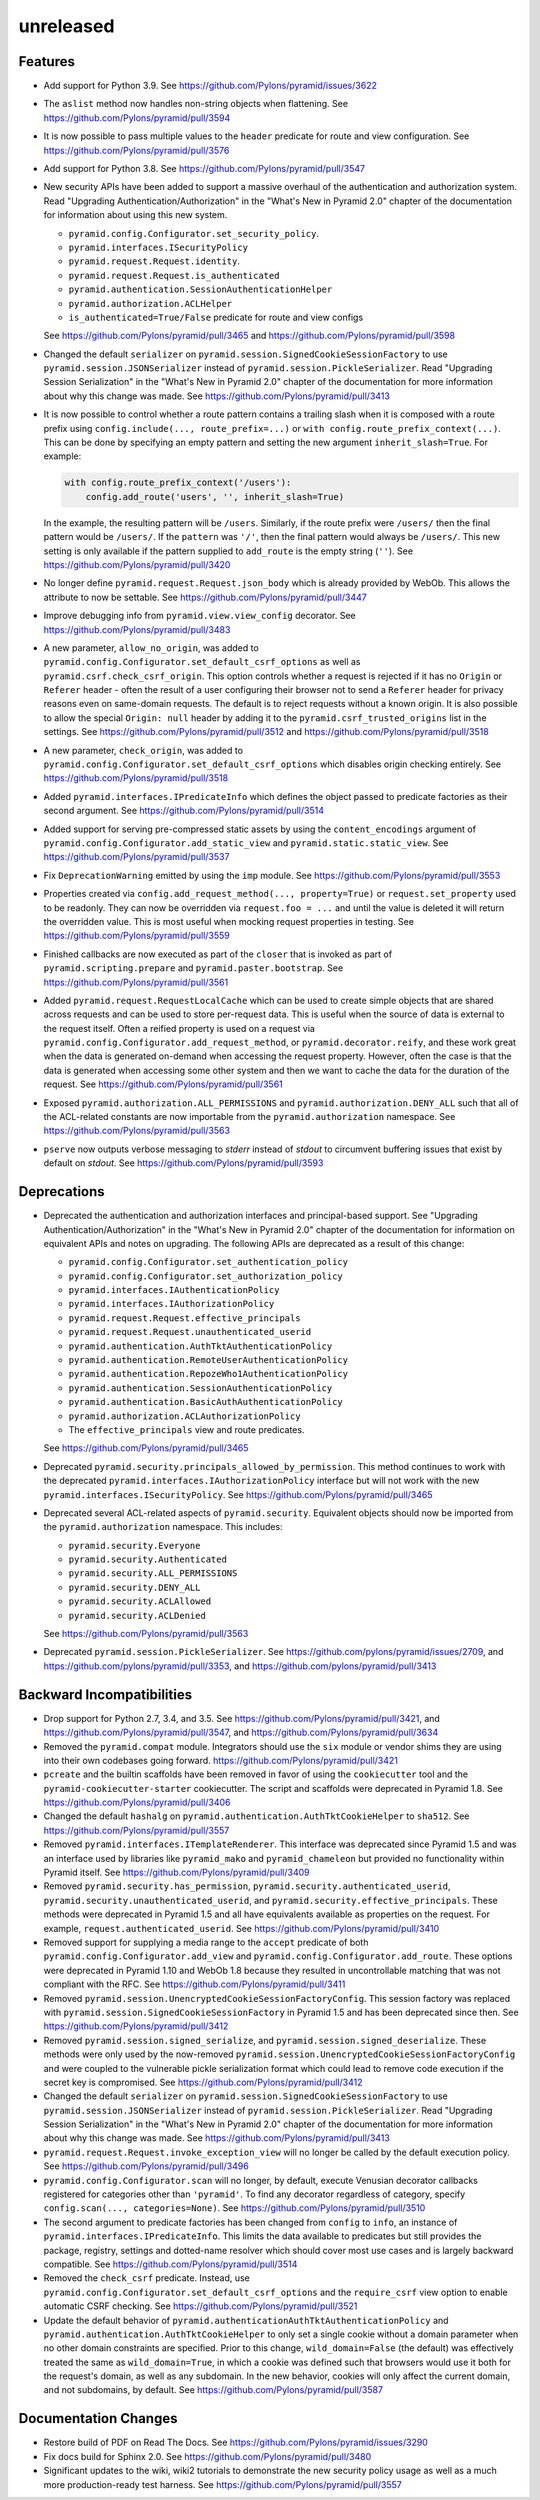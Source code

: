 unreleased
==========

Features
--------

- Add support for Python 3.9.
  See https://github.com/Pylons/pyramid/issues/3622

- The ``aslist`` method now handles non-string objects when flattening.
  See https://github.com/Pylons/pyramid/pull/3594

- It is now possible to pass multiple values to the ``header`` predicate
  for route and view configuration.
  See https://github.com/Pylons/pyramid/pull/3576

- Add support for Python 3.8.
  See https://github.com/Pylons/pyramid/pull/3547

- New security APIs have been added to support a massive overhaul of the
  authentication and authorization system. Read
  "Upgrading Authentication/Authorization" in the "What's New in Pyramid 2.0"
  chapter of the documentation for information about using this new system.

  - ``pyramid.config.Configurator.set_security_policy``.
  - ``pyramid.interfaces.ISecurityPolicy``
  - ``pyramid.request.Request.identity``.
  - ``pyramid.request.Request.is_authenticated``
  - ``pyramid.authentication.SessionAuthenticationHelper``
  - ``pyramid.authorization.ACLHelper``
  - ``is_authenticated=True/False`` predicate for route and view configs

  See https://github.com/Pylons/pyramid/pull/3465 and
  https://github.com/Pylons/pyramid/pull/3598

- Changed the default ``serializer`` on
  ``pyramid.session.SignedCookieSessionFactory`` to use
  ``pyramid.session.JSONSerializer`` instead of
  ``pyramid.session.PickleSerializer``. Read
  "Upgrading Session Serialization" in the "What's New in Pyramid 2.0" chapter
  of the documentation for more information about why this change was made.
  See https://github.com/Pylons/pyramid/pull/3413

- It is now possible to control whether a route pattern contains a trailing
  slash when it is composed with a route prefix using
  ``config.include(..., route_prefix=...)`` or
  ``with config.route_prefix_context(...)``. This can be done by specifying
  an empty pattern and setting the new argument
  ``inherit_slash=True``. For example:

  .. code-block:: python

      with config.route_prefix_context('/users'):
          config.add_route('users', '', inherit_slash=True)

  In the example, the resulting pattern will be ``/users``. Similarly, if the
  route prefix were ``/users/`` then the final pattern would be ``/users/``.
  If the ``pattern`` was ``'/'``, then the final pattern would always be
  ``/users/``. This new setting is only available if the pattern supplied
  to ``add_route`` is the empty string (``''``).
  See https://github.com/Pylons/pyramid/pull/3420

- No longer define ``pyramid.request.Request.json_body`` which is already
  provided by WebOb. This allows the attribute to now be settable.
  See https://github.com/Pylons/pyramid/pull/3447

- Improve debugging info from ``pyramid.view.view_config`` decorator.
  See https://github.com/Pylons/pyramid/pull/3483

- A new parameter, ``allow_no_origin``, was added to
  ``pyramid.config.Configurator.set_default_csrf_options`` as well as
  ``pyramid.csrf.check_csrf_origin``. This option controls whether a
  request is rejected if it has no ``Origin`` or ``Referer`` header -
  often the result of a user configuring their browser not to send a
  ``Referer`` header for privacy reasons even on same-domain requests.
  The default is to reject requests without a known origin. It is also
  possible to allow the special ``Origin: null`` header by adding it to the
  ``pyramid.csrf_trusted_origins`` list in the settings.
  See https://github.com/Pylons/pyramid/pull/3512
  and https://github.com/Pylons/pyramid/pull/3518

- A new parameter, ``check_origin``, was added to
  ``pyramid.config.Configurator.set_default_csrf_options`` which disables
  origin checking entirely.
  See https://github.com/Pylons/pyramid/pull/3518

- Added ``pyramid.interfaces.IPredicateInfo`` which defines the object passed
  to predicate factories as their second argument.
  See https://github.com/Pylons/pyramid/pull/3514

- Added support for serving pre-compressed static assets by using the
  ``content_encodings`` argument of
  ``pyramid.config.Configurator.add_static_view`` and
  ``pyramid.static.static_view``.
  See https://github.com/Pylons/pyramid/pull/3537

- Fix ``DeprecationWarning`` emitted by using the ``imp`` module.
  See https://github.com/Pylons/pyramid/pull/3553

- Properties created via ``config.add_request_method(..., property=True)`` or
  ``request.set_property`` used to be readonly. They can now be overridden
  via ``request.foo = ...`` and until the value is deleted it will return
  the overridden value. This is most useful when mocking request properties
  in testing.
  See https://github.com/Pylons/pyramid/pull/3559

- Finished callbacks are now executed as part of the ``closer`` that is
  invoked as part of ``pyramid.scripting.prepare`` and
  ``pyramid.paster.bootstrap``.
  See https://github.com/Pylons/pyramid/pull/3561

- Added ``pyramid.request.RequestLocalCache`` which can be used to create
  simple objects that are shared across requests and can be used to store
  per-request data. This is useful when the source of data is external to
  the request itself. Often a reified property is used on a request via
  ``pyramid.config.Configurator.add_request_method``, or
  ``pyramid.decorator.reify``, and these work great when the data is
  generated on-demand when accessing the request property. However, often
  the case is that the data is generated when accessing some other system
  and then we want to cache the data for the duration of the request.
  See https://github.com/Pylons/pyramid/pull/3561

- Exposed ``pyramid.authorization.ALL_PERMISSIONS`` and
  ``pyramid.authorization.DENY_ALL`` such that all of the ACL-related constants
  are now importable from the ``pyramid.authorization`` namespace.
  See https://github.com/Pylons/pyramid/pull/3563

- ``pserve`` now outputs verbose messaging to `stderr` instead of `stdout`
  to circumvent buffering issues that exist by default on `stdout`.
  See https://github.com/Pylons/pyramid/pull/3593

Deprecations
------------

- Deprecated the authentication and authorization interfaces and
  principal-based support. See "Upgrading Authentication/Authorization" in
  the "What's New in Pyramid 2.0" chapter of the documentation for information
  on equivalent APIs and notes on upgrading. The following APIs are deprecated
  as a result of this change:

  - ``pyramid.config.Configurator.set_authentication_policy``
  - ``pyramid.config.Configurator.set_authorization_policy``
  - ``pyramid.interfaces.IAuthenticationPolicy``
  - ``pyramid.interfaces.IAuthorizationPolicy``
  - ``pyramid.request.Request.effective_principals``
  - ``pyramid.request.Request.unauthenticated_userid``
  - ``pyramid.authentication.AuthTktAuthenticationPolicy``
  - ``pyramid.authentication.RemoteUserAuthenticationPolicy``
  - ``pyramid.authentication.RepozeWho1AuthenticationPolicy``
  - ``pyramid.authentication.SessionAuthenticationPolicy``
  - ``pyramid.authentication.BasicAuthAuthenticationPolicy``
  - ``pyramid.authorization.ACLAuthorizationPolicy``
  - The ``effective_principals`` view and route predicates.

  See https://github.com/Pylons/pyramid/pull/3465

- Deprecated ``pyramid.security.principals_allowed_by_permission``. This
  method continues to work with the deprecated
  ``pyramid.interfaces.IAuthorizationPolicy`` interface but will not work with
  the new ``pyramid.interfaces.ISecurityPolicy``.
  See https://github.com/Pylons/pyramid/pull/3465

- Deprecated several ACL-related aspects of ``pyramid.security``. Equivalent
  objects should now be imported from the ``pyramid.authorization`` namespace.
  This includes:

  - ``pyramid.security.Everyone``
  - ``pyramid.security.Authenticated``
  - ``pyramid.security.ALL_PERMISSIONS``
  - ``pyramid.security.DENY_ALL``
  - ``pyramid.security.ACLAllowed``
  - ``pyramid.security.ACLDenied``

  See https://github.com/Pylons/pyramid/pull/3563

- Deprecated ``pyramid.session.PickleSerializer``.
  See https://github.com/pylons/pyramid/issues/2709,
  and https://github.com/pylons/pyramid/pull/3353,
  and https://github.com/pylons/pyramid/pull/3413

Backward Incompatibilities
--------------------------

- Drop support for Python 2.7, 3.4, and 3.5.
  See https://github.com/Pylons/pyramid/pull/3421,
  and https://github.com/Pylons/pyramid/pull/3547,
  and https://github.com/Pylons/pyramid/pull/3634

- Removed the ``pyramid.compat`` module. Integrators should use the ``six``
  module or vendor shims they are using into their own codebases going forward.
  https://github.com/Pylons/pyramid/pull/3421

- ``pcreate`` and the builtin scaffolds have been removed in favor of
  using the ``cookiecutter`` tool and the ``pyramid-cookiecutter-starter``
  cookiecutter. The script and scaffolds were deprecated in Pyramid 1.8.
  See https://github.com/Pylons/pyramid/pull/3406

- Changed the default ``hashalg`` on
  ``pyramid.authentication.AuthTktCookieHelper`` to ``sha512``.
  See https://github.com/Pylons/pyramid/pull/3557

- Removed ``pyramid.interfaces.ITemplateRenderer``. This interface was
  deprecated since Pyramid 1.5 and was an interface
  used by libraries like ``pyramid_mako`` and ``pyramid_chameleon`` but
  provided no functionality within Pyramid itself.
  See https://github.com/Pylons/pyramid/pull/3409

- Removed ``pyramid.security.has_permission``,
  ``pyramid.security.authenticated_userid``,
  ``pyramid.security.unauthenticated_userid``, and
  ``pyramid.security.effective_principals``. These methods were deprecated
  in Pyramid 1.5 and all have equivalents available as properties on the
  request. For example, ``request.authenticated_userid``.
  See https://github.com/Pylons/pyramid/pull/3410

- Removed support for supplying a media range to the ``accept`` predicate of
  both ``pyramid.config.Configurator.add_view`` and
  ``pyramid.config.Configurator.add_route``. These options were deprecated
  in Pyramid 1.10 and WebOb 1.8 because they resulted in uncontrollable
  matching that was not compliant with the RFC.
  See https://github.com/Pylons/pyramid/pull/3411

- Removed ``pyramid.session.UnencryptedCookieSessionFactoryConfig``. This
  session factory was replaced with
  ``pyramid.session.SignedCookieSessionFactory`` in Pyramid 1.5 and has been
  deprecated since then.
  See https://github.com/Pylons/pyramid/pull/3412

- Removed ``pyramid.session.signed_serialize``, and
  ``pyramid.session.signed_deserialize``. These methods were only used by
  the now-removed ``pyramid.session.UnencryptedCookieSessionFactoryConfig``
  and were coupled to the vulnerable pickle serialization format which could
  lead to remove code execution if the secret key is compromised.
  See https://github.com/Pylons/pyramid/pull/3412

- Changed the default ``serializer`` on
  ``pyramid.session.SignedCookieSessionFactory`` to use
  ``pyramid.session.JSONSerializer`` instead of
  ``pyramid.session.PickleSerializer``. Read "Upgrading Session Serialization"
  in the "What's New in Pyramid 2.0" chapter of the documentation for more
  information about why this change was made.
  See https://github.com/Pylons/pyramid/pull/3413

- ``pyramid.request.Request.invoke_exception_view`` will no longer be called
  by the default execution policy.
  See https://github.com/Pylons/pyramid/pull/3496

- ``pyramid.config.Configurator.scan`` will no longer, by default, execute
  Venusian decorator callbacks registered for categories other than
  ``'pyramid'``. To find any decorator regardless of category, specify
  ``config.scan(..., categories=None)``.
  See https://github.com/Pylons/pyramid/pull/3510

- The second argument to predicate factories has been changed from ``config``
  to ``info``, an instance of ``pyramid.interfaces.IPredicateInfo``. This
  limits the data available to predicates but still provides the package,
  registry, settings and dotted-name resolver which should cover most use
  cases and is largely backward compatible.
  See https://github.com/Pylons/pyramid/pull/3514

- Removed the ``check_csrf`` predicate. Instead, use
  ``pyramid.config.Configurator.set_default_csrf_options`` and the
  ``require_csrf`` view option to enable automatic CSRF checking.
  See https://github.com/Pylons/pyramid/pull/3521

- Update the default behavior of
  ``pyramid.authenticationAuthTktAuthenticationPolicy`` and
  ``pyramid.authentication.AuthTktCookieHelper`` to only set a single cookie
  without a domain parameter when no other domain constraints are specified.
  Prior to this change, ``wild_domain=False`` (the default) was effectively
  treated the same as ``wild_domain=True``, in which a cookie was defined
  such that browsers would use it both for the request's domain, as well as
  any subdomain. In the new behavior, cookies will only affect the current
  domain, and not subdomains, by default.
  See https://github.com/Pylons/pyramid/pull/3587

Documentation Changes
---------------------

- Restore build of PDF on Read The Docs.
  See https://github.com/Pylons/pyramid/issues/3290

- Fix docs build for Sphinx 2.0.
  See https://github.com/Pylons/pyramid/pull/3480

- Significant updates to the wiki, wiki2 tutorials to demonstrate the new
  security policy usage as well as a much more production-ready test harness.
  See https://github.com/Pylons/pyramid/pull/3557
